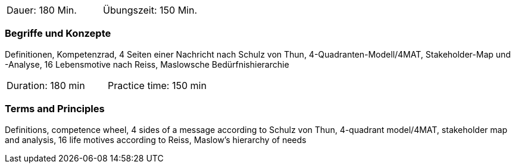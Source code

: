 // tag::DE[]
|===
| Dauer: 180 Min. | Übungszeit: 150 Min.
|===

=== Begriffe und Konzepte
Definitionen, Kompetenzrad, 4 Seiten einer Nachricht nach Schulz von Thun, 4-Quadranten-Modell/4MAT, Stakeholder-Map und -Analyse, 16 Lebensmotive nach Reiss, Maslowsche Bedürfnishierarchie

// end::DE[]

// tag::EN[]
|===
| Duration: 180 min | Practice time: 150 min
|===

=== Terms and Principles
Definitions, competence wheel, 4 sides of a message according to Schulz von Thun, 4-quadrant model/4MAT, stakeholder map and analysis, 16 life motives according to Reiss, Maslow's hierarchy of needs
// end::EN[]


